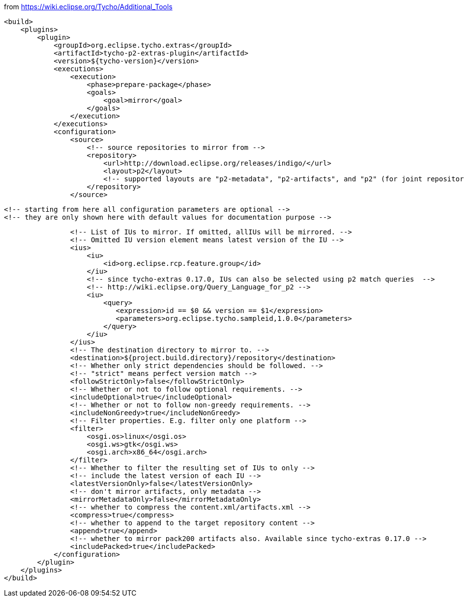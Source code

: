 from https://wiki.eclipse.org/Tycho/Additional_Tools
[source]
<build>
    <plugins>
        <plugin>
            <groupId>org.eclipse.tycho.extras</groupId>
            <artifactId>tycho-p2-extras-plugin</artifactId>
            <version>${tycho-version}</version>
            <executions>
                <execution>
                    <phase>prepare-package</phase>
                    <goals>
                        <goal>mirror</goal>
                    </goals>
                </execution>
            </executions>
            <configuration>
                <source>
                    <!-- source repositories to mirror from -->
                    <repository>
                        <url>http://download.eclipse.org/releases/indigo/</url>
                        <layout>p2</layout>
                        <!-- supported layouts are "p2-metadata", "p2-artifacts", and "p2" (for joint repositories; default) -->
                    </repository>
                </source>

                <!-- starting from here all configuration parameters are optional -->
                <!-- they are only shown here with default values for documentation purpose -->

                <!-- List of IUs to mirror. If omitted, allIUs will be mirrored. -->
                <!-- Omitted IU version element means latest version of the IU -->
                <ius>
                    <iu>
                        <id>org.eclipse.rcp.feature.group</id>
                    </iu>
                    <!-- since tycho-extras 0.17.0, IUs can also be selected using p2 match queries  -->
                    <!-- http://wiki.eclipse.org/Query_Language_for_p2 -->
                    <iu>
                        <query>
                           <expression>id == $0 && version == $1</expression>
                           <parameters>org.eclipse.tycho.sampleid,1.0.0</parameters>
                        </query>
                    </iu>
                </ius>
                <!-- The destination directory to mirror to. -->
                <destination>${project.build.directory}/repository</destination>
                <!-- Whether only strict dependencies should be followed. -->
                <!-- "strict" means perfect version match -->
                <followStrictOnly>false</followStrictOnly>
                <!-- Whether or not to follow optional requirements. -->
                <includeOptional>true</includeOptional>
                <!-- Whether or not to follow non-greedy requirements. -->
                <includeNonGreedy>true</includeNonGreedy>
                <!-- Filter properties. E.g. filter only one platform -->
                <filter>
                    <osgi.os>linux</osgi.os>
                    <osgi.ws>gtk</osgi.ws>
                    <osgi.arch>x86_64</osgi.arch>
                </filter>
                <!-- Whether to filter the resulting set of IUs to only -->
                <!-- include the latest version of each IU -->
                <latestVersionOnly>false</latestVersionOnly>
                <!-- don't mirror artifacts, only metadata -->
                <mirrorMetadataOnly>false</mirrorMetadataOnly>
                <!-- whether to compress the content.xml/artifacts.xml -->
                <compress>true</compress>
                <!-- whether to append to the target repository content -->
                <append>true</append>
                <!-- whether to mirror pack200 artifacts also. Available since tycho-extras 0.17.0 -->
                <includePacked>true</includePacked>
            </configuration>
        </plugin>
    </plugins>
</build>
